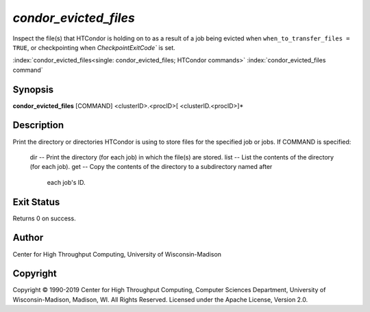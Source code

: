 *condor_evicted_files*
======================

Inspect the file(s) that HTCondor is holding on to as a result of a job
being evicted when ``when_to_transfer_files = TRUE``, or checkpointing
when `CheckpointExitCode`` is set.

:index:`condor_evicted_files<single: condor_evicted_files; HTCondor commands>`
:index:`condor_evicted_files command`

Synopsis
--------

**condor_evicted_files** [COMMAND] <clusterID>.<procID>[ <clusterID.<procID>]*

Description
-----------

Print the directory or directories HTCondor is using to store files for the
specified job or jobs.  If COMMAND is specified:

    dir -- Print the directory (for each job) in which the file(s) are stored.
    list -- List the contents of the directory (for each job).
    get -- Copy the contents of the directory to a subdirectory named after
           each job's ID.

Exit Status
-----------

Returns 0 on success.

Author
------

Center for High Throughput Computing, University of Wisconsin-Madison

Copyright
---------

Copyright © 1990-2019 Center for High Throughput Computing, Computer
Sciences Department, University of Wisconsin-Madison, Madison, WI. All
Rights Reserved. Licensed under the Apache License, Version 2.0.
